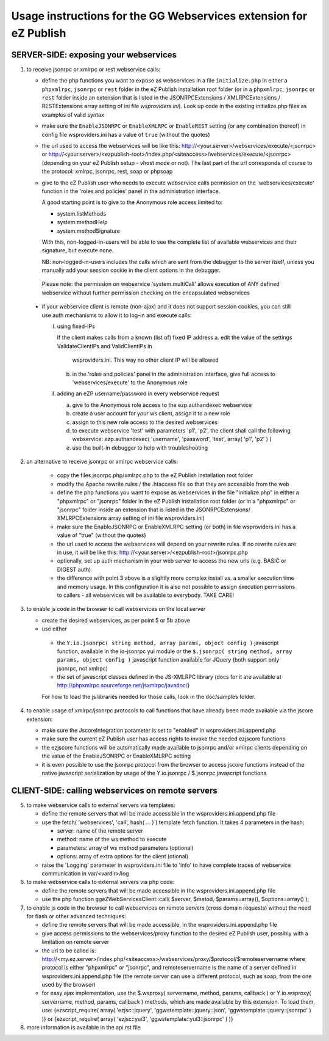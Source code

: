 Usage instructions for the GG Webservices extension for eZ Publish
==================================================================

SERVER-SIDE: exposing your webservices
--------------------------------------

1. to receive jsonrpc or xmlrpc or rest webservice calls:

   + define the php functions you want to expose as webservices in a file
     ``initialize.php`` in either a ``phpxmlrpc``, ``jsonrpc`` or ``rest`` folder
     in the eZ Publish installation root folder (or in a ``phpxmlrpc``, ``jsonrpc``
     or ``rest`` folder inside an extension that is listed in the JSONRPCExtensions /
     XMLRPCExtensions / RESTExtensions array setting of ini file *wsproviders.ini*).
     Look up code in the existing initialize.php files as examples of valid syntax

   + make sure the ``EnableJSONRPC`` or ``EnableXMLRPC`` or ``EnableREST`` setting
     (or any combination thereof) in config file wsproviders.ini has a value of
     ``true`` (without the quotes)

   + the url used to access the webservices will be like this:
     http://<your.server>/webservices/execute/<jsonrpc>
     or
     http://<your.server>/<ezpublish-root>/index.php/<siteaccess>/webservices/execute/<jsonrpc>
     (depending on your eZ Publish setup - vhost mode or not).
     The last part of the url corresponds of course to the protocol: xmlrpc,
     jsonrpc, rest, soap or phpsoap

   + give to the eZ Publish user who needs to execute webservice calls permission
     on the 'webservices/execute' function in the 'roles and policies' panel in
     the administration interface.

     A good starting point is to give to the Anonymous role access limited to:

     - system.listMethods
     - system.methodHelp
     - system.methodSignature

     With this, non-logged-in-users will be able to see the complete list of
     available webservices and their signature, but execute none.

     NB: non-logged-in-users includes the calls which are sent from the debugger
     to the server itself, unless you manually add your session cookie in the
     client options in the debugger.

    Please note: the permission on webservice 'system.multiCall' allows
    execution of ANY defined webservice without further permission checking
    on the encapsulated webservices

  + if your webservice client is remote (non-ajax) and it does not support
    session cookies, you can still use auth mechanisms to allow    it to log-in and
    execute calls:

    I) using fixed-IPs

       If the client makes calls from a known (list of) fixed IP address
       a. edit the value of the settings ValidateClientIPs and ValidClientIPs in
          wsproviders.ini. This way no other client IP will be allowed
       b. in the 'roles and policies' panel in the administration interface, give
          full access to 'webservices/execute' to the Anonymous role

    II) adding an eZP username/password in every webservice request

        a. give to the Anonymous role access to the ezp.authandexec webservice
        b. create a user account for your ws client, assign it to a new role
        c. assign to this new role access to the desired webservices
        d. to execute webservice 'test' with parameters 'p1', 'p2', the client
           shall call the following webservice:
           ezp.authandexec( 'username', 'password', 'test', array( 'p1', 'p2' ) )
        e. use the built-in debugger to help with troubleshooting

2. an alternative to receive jsonrpc or xmlrpc webservice calls:

    + copy the files jsonrpc.php/xmlrpc.php to the eZ Publish installation root
      folder

    + modify the Apache rewrite rules / the .htaccess file so that they are
      accessible from the web

    + define the php functions you want to expose as webservices in the file
      "initialize.php" in either a "phpxmlrpc" or "jsonrpc" folder in the
      eZ Publish installation root folder (or in a "phpxmlrpc" or "jsonrpc"
      folder inside an extension that is listed in the JSONRPCExtensions/
      XMLRPCExtensions array setting of ini file wsproviders.ini)

    + make sure the EnableJSONRPC or EnableXMLRPC setting (or both) in file
      wsproviders.ini has a value of "true" (without the quotes)

    + the url used to access the webservices will depend on your
      rewrite rules. If no rewrite rules are in use, it will be like this:
      http://<your.server>/<ezpublish-root>/jsonrpc.php

    + optionally, set up auth mechanism in your web server to access the new urls
      (e.g. BASIC or DIGEST auth)

    + the difference with point 3 above is a slightly more complex install vs. a
      smaller execution time and memory usage. In this configuration it is also
      not possible to assign execution permissions to callers - all webservices
      will be available to everybody. TAKE CARE!

3. to enable js code in the browser to call webservices on the local server

   + create the desired webservices, as per point 5 or 5b above

   + use either

    - the ``Y.io.jsonrpc( string method, array params, object config )``
      javascript function, available in the io-jsonrpc yui module or the
      ``$.jsonrpc( string method, array params, object config )``
      javascript function available for JQuery (both support only jsonrpc,
      not xmlrpc)

    - the set of javascript classes defined in the JS-XMLRPC library
      (docs for it are available at http://phpxmlrpc.sourceforge.net/jsxmlrpc/javadoc/)

    For how to load the js libraries needed for those calls, look in the doc/samples
    folder.

4. to enable usage of xmlrpc/jsonrpc protocols to call functions that have
   already been made available via the jscore extension:

   + make sure the JscoreIntegration parameter is set to "enabled" in wsproviders.ini.append.php

   + make sure the current eZ Publish user has access rights to invoke the needed
     ezjscore functions

   + the ezjscore functions will be automatically made available to jsonrpc and/or
     xmlrpc clients depending on the value of the EnableJSONRPC or EnableXMLRPC setting

   + it is even possible to use the jsonrpc protocol from the browser to access
     jscore functions instead of the native javascript serialization by usage of
     the Y.io.jsonrpc / $.jsonrpc javascript functions


CLIENT-SIDE: calling webservices on remote servers
--------------------------------------------------

5. to make webservice calls to external servers via templates:

   + define the remote servers that will be made accessible in the
     wsproviders.ini.append.php file

   + use the fetch( 'webservices', 'call', hash( ... ) ) template fetch function.
     It takes 4 parameters in the hash:

     - server: name of the remote server
     - method: name of the ws method to execute
     - parameters: array of ws method parameters (optional)
     - options: array of extra options for the client (otional)

   + raise the 'Logging' parameter in wsproviders.ini file to 'info' to have
     complete traces of webservice communication in var/<vardir>/log

6. to make webservice calls to external servers via php code:

   + define the remote servers that will be made accessible in the
     wsproviders.ini.append.php file

   + use the php function
     ggeZWebServicesClient::call( $server, $metod, $params=array(), $options=array() );

7. to enable js code in the browser to call webservices on remote servers
   (cross domain requests) without the need for flash or other advanced techniques:

   + define the remote servers that will be made accessible, in the
     wsproviders.ini.append.php file

   + give access permissions to the webservices/proxy function to the desired
     eZ Publish user, possibly with a limitation on remote server

   + the url to be called is:
     http://<my.ez.server>/index.php/<siteaccess>/webservices/proxy/$protocol/$remoteservername
     where protocol is either "phpxmlrpc" or "jsonrpc", and remoteservername is
     the name of a server defined in wsproviders.ini.append.php file (the remote
     server can use a different protocol, such as soap, from the one used by the
     browser)

   + for easy ajax implementation, use the $.wsproxy( servername, method, params, callback ) or
     Y.io.wsproxy( servername, method, params, callback ) methods, which are made available
     by this extension.
     To load them, use:
     {ezscript_require( array( 'ezjsc::jquery', 'ggwstemplate::jquery::json', 'ggwstemplate::jquery::jsonrpc' ) )}
     or
     {ezscript_require( array( 'ezjsc::yui3', 'ggwstemplate::yui3::jsonrpc' ) )}

8. more information is available in the api.rst file
